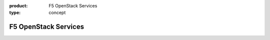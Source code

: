 :product: F5 OpenStack Services
:type: concept

.. _f5-adcaas-home:

F5 OpenStack Services
=====================

.. raw:: html
   :file: _static/index.html 
